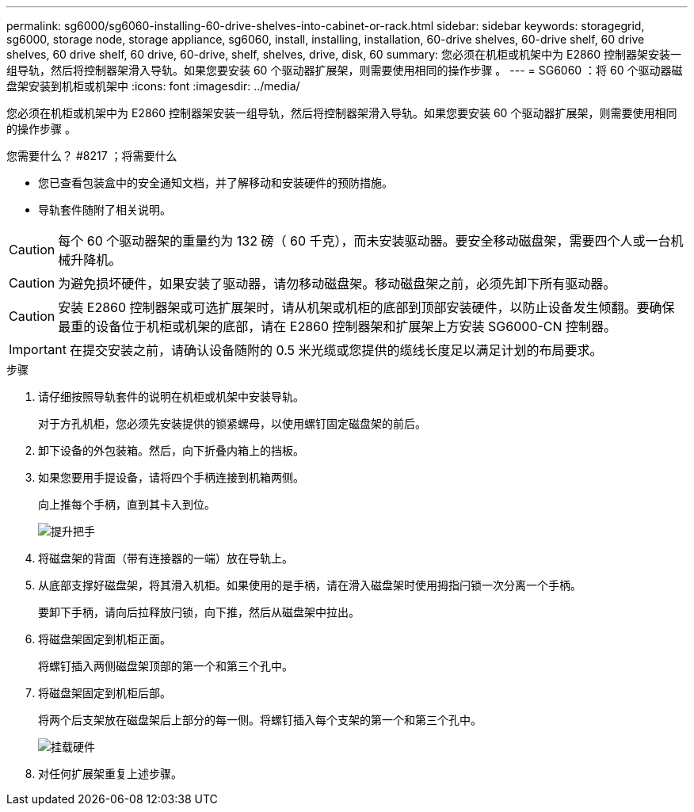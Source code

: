 ---
permalink: sg6000/sg6060-installing-60-drive-shelves-into-cabinet-or-rack.html 
sidebar: sidebar 
keywords: storagegrid, sg6000, storage node, storage appliance, sg6060, install, installing, installation, 60-drive shelves, 60-drive shelf, 60 drive shelves, 60 drive shelf, 60 drive, 60-drive, shelf, shelves, drive, disk, 60 
summary: 您必须在机柜或机架中为 E2860 控制器架安装一组导轨，然后将控制器架滑入导轨。如果您要安装 60 个驱动器扩展架，则需要使用相同的操作步骤 。 
---
= SG6060 ：将 60 个驱动器磁盘架安装到机柜或机架中
:icons: font
:imagesdir: ../media/


[role="lead"]
您必须在机柜或机架中为 E2860 控制器架安装一组导轨，然后将控制器架滑入导轨。如果您要安装 60 个驱动器扩展架，则需要使用相同的操作步骤 。

.您需要什么？ #8217 ；将需要什么
* 您已查看包装盒中的安全通知文档，并了解移动和安装硬件的预防措施。
* 导轨套件随附了相关说明。



CAUTION: 每个 60 个驱动器架的重量约为 132 磅（ 60 千克），而未安装驱动器。要安全移动磁盘架，需要四个人或一台机械升降机。


CAUTION: 为避免损坏硬件，如果安装了驱动器，请勿移动磁盘架。移动磁盘架之前，必须先卸下所有驱动器。


CAUTION: 安装 E2860 控制器架或可选扩展架时，请从机架或机柜的底部到顶部安装硬件，以防止设备发生倾翻。要确保最重的设备位于机柜或机架的底部，请在 E2860 控制器架和扩展架上方安装 SG6000-CN 控制器。


IMPORTANT: 在提交安装之前，请确认设备随附的 0.5 米光缆或您提供的缆线长度足以满足计划的布局要求。

.步骤
. 请仔细按照导轨套件的说明在机柜或机架中安装导轨。
+
对于方孔机柜，您必须先安装提供的锁紧螺母，以使用螺钉固定磁盘架的前后。

. 卸下设备的外包装箱。然后，向下折叠内箱上的挡板。
. 如果您要用手提设备，请将四个手柄连接到机箱两侧。
+
向上推每个手柄，直到其卡入到位。

+
image::../media/lift_handles.gif[提升把手]

. 将磁盘架的背面（带有连接器的一端）放在导轨上。
. 从底部支撑好磁盘架，将其滑入机柜。如果使用的是手柄，请在滑入磁盘架时使用拇指闩锁一次分离一个手柄。
+
要卸下手柄，请向后拉释放闩锁，向下推，然后从磁盘架中拉出。

. 将磁盘架固定到机柜正面。
+
将螺钉插入两侧磁盘架顶部的第一个和第三个孔中。

. 将磁盘架固定到机柜后部。
+
将两个后支架放在磁盘架后上部分的每一侧。将螺钉插入每个支架的第一个和第三个孔中。

+
image::../media/mount_hardware.gif[挂载硬件]

. 对任何扩展架重复上述步骤。

